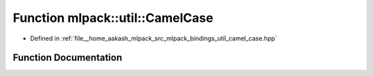 .. _exhale_function_namespacemlpack_1_1util_1a4b979c0f88a8672aa71202b6e237daa9:

Function mlpack::util::CamelCase
================================

- Defined in :ref:`file__home_aakash_mlpack_src_mlpack_bindings_util_camel_case.hpp`


Function Documentation
----------------------


.. doxygenfunction:: mlpack::util::CamelCase(std::string, bool)
